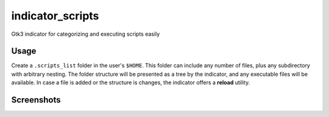indicator_scripts
=================

Gtk3 indicator for categorizing and executing scripts easily

Usage
~~~~~

Create a ``.scripts_list`` folder in the user's ``$HOME``. This folder can
include any number of files, plus any subdirectory with arbitrary nesting. The
folder structure will be presented as a tree by the indicator, and any
executable files will be available. In case a file is added or the structure is
changes, the indicator offers a **reload** utility.


Screenshots
~~~~~~~~~~~

.. image:: https://raw.githubusercontent.com/alexpeits/indicator-scripts/master/screenshots/panel.png
    :alt: Panel indicator
    :align: center

.. image:: https://raw.githubusercontent.com/alexpeits/indicator-scripts/master/screenshots/executing.png
    :alt: Executing
    :align: center

.. image:: https://raw.githubusercontent.com/alexpeits/indicator-scripts/master/screenshots/finished.png
    :alt: Finished
    :align: center


